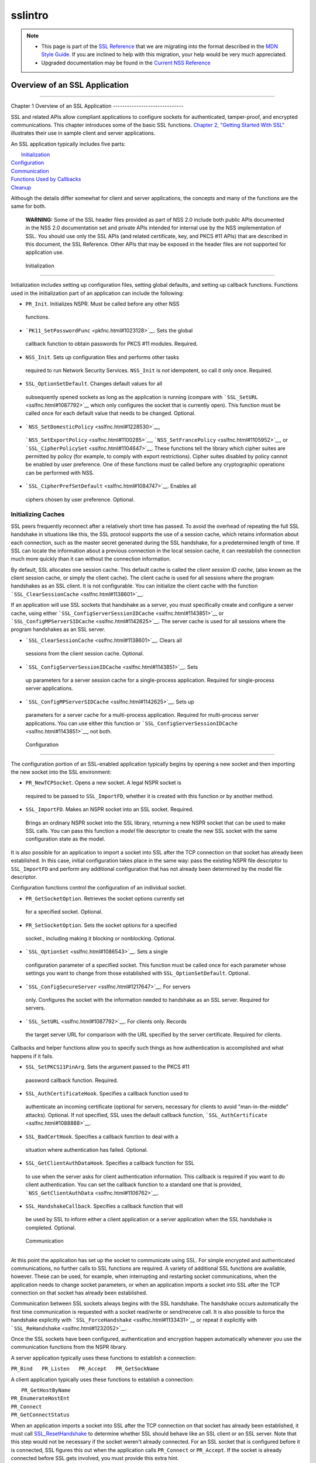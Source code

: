 .. _Mozilla_Projects_NSS_SSL_functions_sslintro:

========
sslintro
========
.. note::

   -  This page is part of the `SSL
      Reference </en-US/docs/NSS/SSL_functions/OLD_SSL_Reference>`__
      that we are migrating into the format described in the `MDN Style
      Guide </en-US/docs/Project:MDC_style_guide>`__. If you are
      inclined to help with this migration, your help would be very much
      appreciated.

   -  Upgraded documentation may be found in the `Current NSS
      Reference </NSS_reference>`__

.. _Overview_of_an_SSL_Application:

Overview of an SSL Application
==============================

--------------

.. _Chapter_1_Overview_of_an_SSL_Application:

Chapter 1
Overview of an SSL Application
------------------------------

SSL and related APIs allow compliant applications to configure sockets
for authenticated, tamper-proof, and encrypted communications. This
chapter introduces some of the basic SSL functions. `Chapter 2, "Getting
Started With SSL" <gtstd.html#1005439>`__ illustrates their use in
sample client and server applications.

An SSL application typically includes five parts:

|  `Initialization <#1027662>`__
| `Configuration <#1027742>`__
| `Communication <#1027816>`__
| `Functions Used by Callbacks <#1027820>`__
| `Cleanup <#1030535>`__

Although the details differ somewhat for client and server applications,
the concepts and many of the functions are the same for both.

   **WARNING:** Some of the SSL header files provided as part of NSS 2.0
   include both public APIs documented in the NSS 2.0 documentation set
   and private APIs intended for internal use by the NSS implementation
   of SSL. You should use only the SSL APIs (and related certificate,
   key, and PKCS #11 APIs) that are described in this document, the SSL
   Reference. Other APIs that may be exposed in the header files are not
   supported for application use.

.. _Initialization_2:

 Initialization
--------------

Initialization includes setting up configuration files, setting global
defaults, and setting up callback functions. Functions used in the
initialization part of an application can include the following:

-   ``PR_Init``. Initializes NSPR. Must be called before any other NSS
   functions.
-   ```PK11_SetPasswordFunc`` <pkfnc.html#1023128>`__. Sets the global
   callback function to obtain passwords for PKCS #11 modules. Required.
-   ``NSS_Init``. Sets up configuration files and performs other tasks
   required to run Network Security Services. ``NSS_Init`` is *not*
   idempotent, so call it only once. Required.
-   ``SSL_OptionSetDefault``. Changes default values for all
   subsequently opened sockets as long as the application is running
   (compare with ```SSL_SetURL`` <sslfnc.html#1087792>`__ which only
   configures the socket that is currently open). This function must be
   called once for each default value that needs to be changed.
   Optional.
-   ```NSS_SetDomesticPolicy`` <sslfnc.html#1228530>`__,
   ```NSS_SetExportPolicy`` <sslfnc.html#1100285>`__,
   ```NSS_SetFrancePolicy`` <sslfnc.html#1105952>`__, or
   ```SSL_CipherPolicySet`` <sslfnc.html#1104647>`__. These functions
   tell the library which cipher suites are permitted by policy (for
   example, to comply with export restrictions). Cipher suites disabled
   by policy cannot be enabled by user preference. One of these
   functions must be called before any cryptographic operations can be
   performed with NSS.
-   ```SSL_CipherPrefSetDefault`` <sslfnc.html#1084747>`__. Enables all
   ciphers chosen by user preference. Optional.

.. _Initializing_Caches:

Initializing Caches
~~~~~~~~~~~~~~~~~~~

SSL peers frequently reconnect after a relatively short time has passed.
To avoid the overhead of repeating the full SSL handshake in situations
like this, the SSL protocol supports the use of a session cache, which
retains information about each connection, such as the master secret
generated during the SSL handshake, for a predetermined length of time.
If SSL can locate the information about a previous connection in the
local session cache, it can reestablish the connection much more quickly
than it can without the connection information.

By default, SSL allocates one session cache. This default cache is
called the *client session ID cache*, (also known as the client session
cache, or simply the client cache). The client cache is used for all
sessions where the program handshakes as an SSL client. It is not
configurable. You can initialize the client cache with the function
```SSL_ClearSessionCache`` <sslfnc.html#1138601>`__.

If an application will use SSL sockets that handshake as a server, you
must specifically create and configure a server cache, using either
```SSL_ConfigServerSessionIDCache`` <sslfnc.html#1143851>`__ or
```SSL_ConfigMPServerSIDCache`` <sslfnc.html#1142625>`__. The server
cache is used for all sessions where the program handshakes as an SSL
server.

-   ```SSL_ClearSessionCache`` <sslfnc.html#1138601>`__. Clears all
   sessions from the client session cache. Optional.
-   ```SSL_ConfigServerSessionIDCache`` <sslfnc.html#1143851>`__. Sets
   up parameters for a server session cache for a single-process
   application. Required for single-process server applications.
-   ```SSL_ConfigMPServerSIDCache`` <sslfnc.html#1142625>`__. Sets up
   parameters for a server cache for a multi-process application.
   Required for multi-process server applications. You can use either
   this function or
   ```SSL_ConfigServerSessionIDCache`` <sslfnc.html#1143851>`__, not
   both.

.. _Configuration_2:

 Configuration
-------------

The configuration portion of an SSL-enabled application typically begins
by opening a new socket and then importing the new socket into the SSL
environment:

-   ``PR_NewTCPSocket``. Opens a new socket. A legal NSPR socket is
   required to be passed to ``SSL_ImportFD``, whether it is created with
   this function or by another method.
-   ``SSL_ImportFD``. Makes an NSPR socket into an SSL socket. Required.
   Brings an ordinary NSPR socket into the SSL library, returning a new
   NSPR socket that can be used to make SSL calls. You can pass this
   function a *model* file descriptor to create the new SSL socket with
   the same configuration state as the model.

It is also possible for an application to import a socket into SSL after
the TCP connection on that socket has already been established. In this
case, initial configuration takes place in the same way: pass the
existing NSPR file descriptor to ``SSL_ImportFD`` and perform any
additional configuration that has not already been determined by the
model file descriptor.

Configuration functions control the configuration of an individual
socket.

-   ``PR_GetSocketOption``. Retrieves the socket options currently set
   for a specified socket. Optional.
-   ``PR_SetSocketOption``. Sets the socket options for a specified
   socket., including making it blocking or nonblocking. Optional.
-   ```SSL_OptionSet`` <sslfnc.html#1086543>`__. Sets a single
   configuration parameter of a specified socket. This function must be
   called once for each parameter whose settings you want to change from
   those established with ``SSL_OptionSetDefault``. Optional.
-   ```SSL_ConfigSecureServer`` <sslfnc.html#1217647>`__. For servers
   only. Configures the socket with the information needed to handshake
   as an SSL server. Required for servers.
-   ```SSL_SetURL`` <sslfnc.html#1087792>`__. For clients only. Records
   the target server URL for comparison with the URL specified by the
   server certificate. Required for clients.

Callbacks and helper functions allow you to specify such things as how
authentication is accomplished and what happens if it fails.

-   ``SSL_SetPKCS11PinArg``. Sets the argument passed to the PKCS #11
   password callback function. Required.
-   ``SSL_AuthCertificateHook``. Specifies a callback function used to
   authenticate an incoming certificate (optional for servers, necessary
   for clients to avoid "man-in-the-middle" attacks). Optional. If not
   specified, SSL uses the default callback function,
   ```SSL_AuthCertificate`` <sslfnc.html#1088888>`__.
-   ``SSL_BadCertHook``. Specifies a callback function to deal with a
   situation where authentication has failed. Optional.
-   ``SSL_GetClientAuthDataHook``. Specifies a callback function for SSL
   to use when the server asks for client authentication information.
   This callback is required if you want to do client authentication.
   You can set the callback function to a standard one that is provided,
   ```NSS_GetClientAuthData`` <sslfnc.html#1106762>`__.
-   ``SSL_HandshakeCallback``. Specifies a callback function that will
   be used by SSL to inform either a client application or a server
   application when the SSL handshake is completed. Optional.

.. _Communication_2:

 Communication
-------------

At this point the application has set up the socket to communicate using
SSL. For simple encrypted and authenticated communications, no further
calls to SSL functions are required. A variety of additional SSL
functions are available, however. These can be used, for example, when
interrupting and restarting socket communications, when the application
needs to change socket parameters, or when an application imports a
socket into SSL after the TCP connection on that socket has already been
established.

Communication between SSL sockets always begins with the SSL handshake.
The handshake occurs automatically the first time communication is
requested with a socket read/write or send/receive call. It is also
possible to force the handshake explicitly with
```SSL_ForceHandshake`` <sslfnc.html#1133431>`__ or repeat it explicitly
with ```SSL_ReHandshake`` <sslfnc.html#1232052>`__.

Once the SSL sockets have been configured, authentication and encryption
happen automatically whenever you use the communication functions from
the NSPR library.

A server application typically uses these functions to establish a
connection:

``PR_Bind   PR_Listen   PR_Accept   PR_GetSockName``

A client application typically uses these functions to establish a
connection:

|  ``PR_GetHostByName``
| ``PR_EnumerateHostEnt``
| ``PR_Connect``
| ``PR_GetConnectStatus``

When an application imports a socket into SSL after the TCP connection
on that socket has already been established, it must call
`SSL_ResetHandshake <sslfnc.html#1058001>`__ to determine whether SSL
should behave like an SSL client or an SSL server. Note that this step
would not be necessary if the socket weren't already connected. For an
SSL socket that is configured before it is connected, SSL figures this
out when the application calls ``PR_Connect`` or ``PR_Accept``. If the
socket is already connected before SSL gets involved, you must provide
this extra hint.

Functions that can be used by both clients and servers during
communication include the following:

|  ``PR_Send`` or ``PR_Write``
| ``PR_Read`` or ``PR_Recv``
| ``PR_GetError``
| ``PR_GetPeerName``
| ``PR_Sleep``
| ``PR_Malloc``
| ``PR_Free``
| ``PR_Poll``
| ``PR_Now``
| ``PR_IntervalToMilliseconds``
| ``PR_MillisecondsToInterval``
| ``PR_Shutdown``
| ``PR_Close``
| ```SSL_InvalidateSession`` <sslfnc.html#1089420>`__

After establishing a connection, an application first calls ``PR_Send``,
``PR_Recv``, ``PR_Read``, ``PR_Write``, or ``SSL_ForceHandshake`` to
initiate the handshake. The application's protocol (for example, HTTP)
determines which end has responsibility to talk first. The end that has
to talk first should call ``PR_Send`` or ``PR_Write``, and the other end
should call ``PR_Read`` or ``PR_Recv``.

Use ```SSL_ForceHandshake`` <sslfnc.html#1133431>`__ when the socket has
been prepared for a handshake but neither end has anything to say
immediately. This occurs, for example, when an HTTPS server has received
a request and determines that before it can answer the request, it needs
to request an authentication certificate from the client. At the HTTP
protocol level, nothing more is being said (that is, no HTTP request or
response is being sent), so the server first uses
```SSL_ReHandshake`` <sslfnc.html#1232052>`__ to begin a new handshake
and then call ``SSL_ForceHandshake`` to drive the handshake to
completion.

.. _Functions_Used_by_Callbacks:

Functions Used by Callbacks
---------------------------

An SSL application typically provides one or more callback functions
that are called by the SSL or PKCS #11 library code under certain
circumstances. Numerous functions provided by the NSS libraries are
useful for such application callback functions, including these:

|  ```CERT_CheckCertValidTimes`` <sslcrt.html#1056662>`__
| ```CERT_GetDefaultCertDB`` <sslcrt.html#1052308>`__
| ```CERT_DestroyCertificate`` <sslcrt.html#1050532>`__
| ```CERT_DupCertificate`` <sslcrt.html#1058344>`__
| ```CERT_FindCertByName`` <sslcrt.html#1050345>`__
| ```CERT_FreeNicknames`` <sslcrt.html#1050349>`__
| ```CERT_GetCertNicknames`` <sslcrt.html#1050346>`__
| ```CERT_VerifyCertName`` <sslcrt.html#1050342>`__
| ```CERT_VerifyCertNow`` <sslcrt.html#1058011>`__
| ```PK11_FindCertFromNickname`` <pkfnc.html#1035673>`__
| ```PK11_FindKeyByAnyCert`` <pkfnc.html#1026891>`__
| ```PK11_SetPasswordFunc`` <pkfnc.html#1023128>`__
| ``PL_strcpy``
| ``PL_strdup``
| ``PL_strfree``
| ``PL_strlen``
| ```SSL_PeerCertificate`` <sslfnc.html#1096168>`__
| ```SSL_RevealURL`` <sslfnc.html#1081175>`__
| ```SSL_RevealPinArg`` <sslfnc.html#1123385>`__

.. _Cleanup_2:

 Cleanup
-------

This portion of an SSL-enabled application consists primarily of closing
the socket and freeing memory. After these tasks have been performed,
call ```NSS_Shutdown`` <sslfnc.html#1061858>`__ to close the certificate
and key databases opened by ```NSS_Init`` <sslfnc.html#1067601>`__, and
``PR_Cleanup`` to coordinate a graceful shutdown of NSPR.